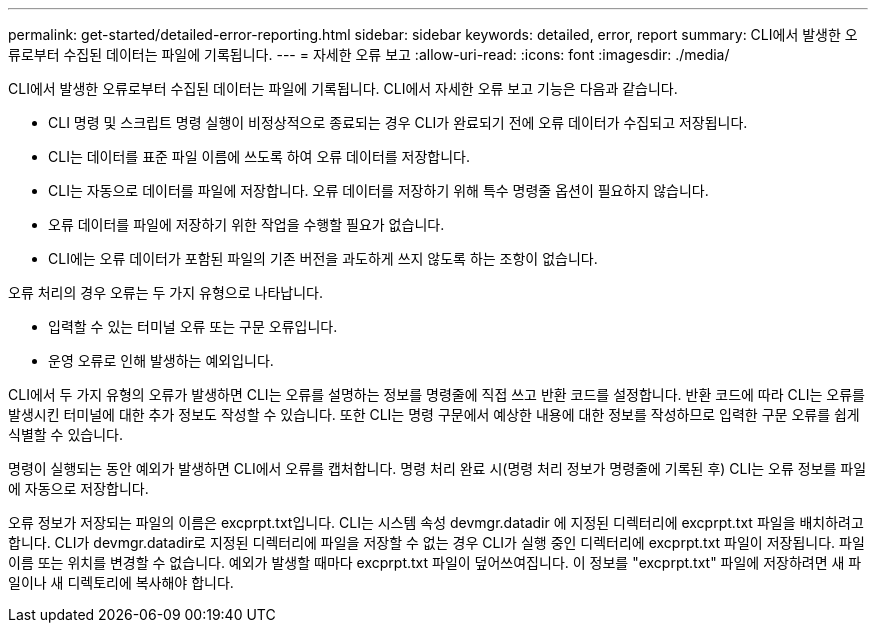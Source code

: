 ---
permalink: get-started/detailed-error-reporting.html 
sidebar: sidebar 
keywords: detailed, error, report 
summary: CLI에서 발생한 오류로부터 수집된 데이터는 파일에 기록됩니다. 
---
= 자세한 오류 보고
:allow-uri-read: 
:icons: font
:imagesdir: ./media/


CLI에서 발생한 오류로부터 수집된 데이터는 파일에 기록됩니다. CLI에서 자세한 오류 보고 기능은 다음과 같습니다.

* CLI 명령 및 스크립트 명령 실행이 비정상적으로 종료되는 경우 CLI가 완료되기 전에 오류 데이터가 수집되고 저장됩니다.
* CLI는 데이터를 표준 파일 이름에 쓰도록 하여 오류 데이터를 저장합니다.
* CLI는 자동으로 데이터를 파일에 저장합니다. 오류 데이터를 저장하기 위해 특수 명령줄 옵션이 필요하지 않습니다.
* 오류 데이터를 파일에 저장하기 위한 작업을 수행할 필요가 없습니다.
* CLI에는 오류 데이터가 포함된 파일의 기존 버전을 과도하게 쓰지 않도록 하는 조항이 없습니다.


오류 처리의 경우 오류는 두 가지 유형으로 나타납니다.

* 입력할 수 있는 터미널 오류 또는 구문 오류입니다.
* 운영 오류로 인해 발생하는 예외입니다.


CLI에서 두 가지 유형의 오류가 발생하면 CLI는 오류를 설명하는 정보를 명령줄에 직접 쓰고 반환 코드를 설정합니다. 반환 코드에 따라 CLI는 오류를 발생시킨 터미널에 대한 추가 정보도 작성할 수 있습니다. 또한 CLI는 명령 구문에서 예상한 내용에 대한 정보를 작성하므로 입력한 구문 오류를 쉽게 식별할 수 있습니다.

명령이 실행되는 동안 예외가 발생하면 CLI에서 오류를 캡처합니다. 명령 처리 완료 시(명령 처리 정보가 명령줄에 기록된 후) CLI는 오류 정보를 파일에 자동으로 저장합니다.

오류 정보가 저장되는 파일의 이름은 excprpt.txt입니다. CLI는 시스템 속성 devmgr.datadir 에 지정된 디렉터리에 excprpt.txt 파일을 배치하려고 합니다. CLI가 devmgr.datadir로 지정된 디렉터리에 파일을 저장할 수 없는 경우 CLI가 실행 중인 디렉터리에 excprpt.txt 파일이 저장됩니다. 파일 이름 또는 위치를 변경할 수 없습니다. 예외가 발생할 때마다 excprpt.txt 파일이 덮어쓰여집니다. 이 정보를 "excprpt.txt" 파일에 저장하려면 새 파일이나 새 디렉토리에 복사해야 합니다.
